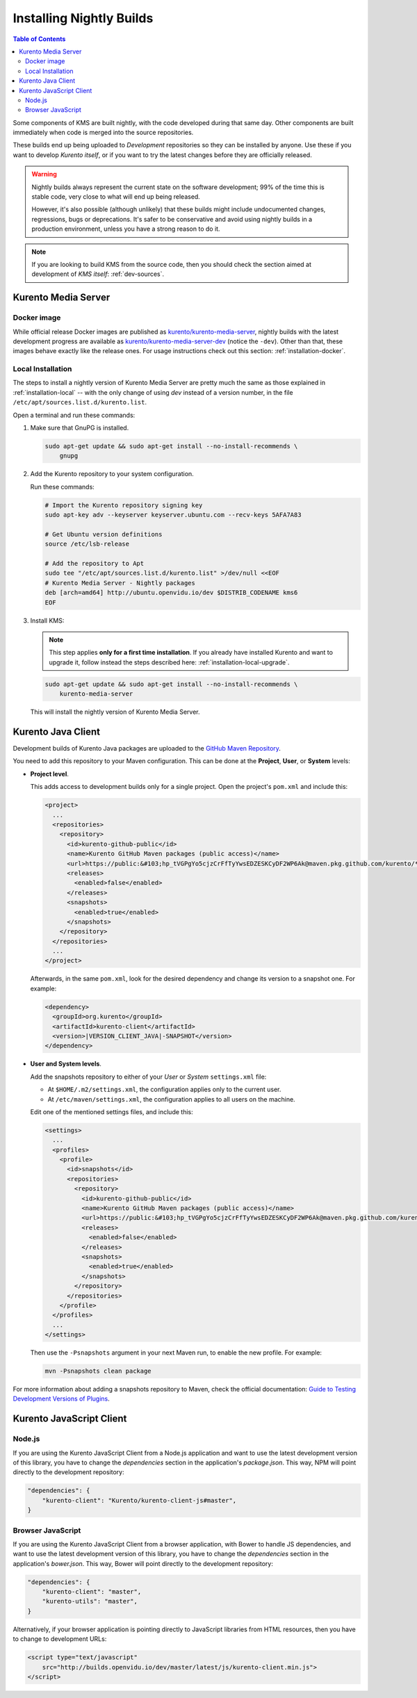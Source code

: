 =========================
Installing Nightly Builds
=========================

.. contents:: Table of Contents

Some components of KMS are built nightly, with the code developed during that same day. Other components are built immediately when code is merged into the source repositories.

These builds end up being uploaded to *Development* repositories so they can be installed by anyone. Use these if you want to develop *Kurento itself*, or if you want to try the latest changes before they are officially released.

.. warning::

   Nightly builds always represent the current state on the software development; 99% of the time this is stable code, very close to what will end up being released.

   However, it's also possible (although unlikely) that these builds might include undocumented changes, regressions, bugs or deprecations. It's safer to be conservative and avoid using nightly builds in a production environment, unless you have a strong reason to do it.

.. note::

   If you are looking to build KMS from the source code, then you should check the section aimed at development of *KMS itself*: :ref:`dev-sources`.



Kurento Media Server
====================

Docker image
------------

While official release Docker images are published as `kurento/kurento-media-server <https://hub.docker.com/r/kurento/kurento-media-server>`__, nightly builds with the latest development progress are available as `kurento/kurento-media-server-dev <https://hub.docker.com/r/kurento/kurento-media-server-dev>`__ (notice the ``-dev``). Other than that, these images behave exactly like the release ones. For usage instructions check out this section: :ref:`installation-docker`.



Local Installation
------------------

The steps to install a nightly version of Kurento Media Server are pretty much the same as those explained in :ref:`installation-local` -- with the only change of using *dev* instead of a version number, in the file ``/etc/apt/sources.list.d/kurento.list``.

Open a terminal and run these commands:

1. Make sure that GnuPG is installed.

   .. code-block:: shell

      sudo apt-get update && sudo apt-get install --no-install-recommends \
          gnupg

2. Add the Kurento repository to your system configuration.

   Run these commands:

   .. code-block:: shell

      # Import the Kurento repository signing key
      sudo apt-key adv --keyserver keyserver.ubuntu.com --recv-keys 5AFA7A83

      # Get Ubuntu version definitions
      source /etc/lsb-release

      # Add the repository to Apt
      sudo tee "/etc/apt/sources.list.d/kurento.list" >/dev/null <<EOF
      # Kurento Media Server - Nightly packages
      deb [arch=amd64] http://ubuntu.openvidu.io/dev $DISTRIB_CODENAME kms6
      EOF

3. Install KMS:

   .. note::

      This step applies **only for a first time installation**. If you already have installed Kurento and want to upgrade it, follow instead the steps described here: :ref:`installation-local-upgrade`.

   .. code-block:: shell

      sudo apt-get update && sudo apt-get install --no-install-recommends \
          kurento-media-server

   This will install the nightly version of Kurento Media Server.



Kurento Java Client
===================

Development builds of Kurento Java packages are uploaded to the `GitHub Maven Repository <https://github.com/orgs/Kurento/packages>`__.

You need to add this repository to your Maven configuration. This can be done at the **Project**, **User**, or **System** levels:

- **Project level**.

  This adds access to development builds only for a single project. Open the project's ``pom.xml`` and include this:

  .. code-block:: xml

     <project>
       ...
       <repositories>
         <repository>
           <id>kurento-github-public</id>
           <name>Kurento GitHub Maven packages (public access)</name>
           <url>https://public:&#103;hp_tVGPgYo5cjzCrFfTyYwsEDZESKCyDF2WP6Ak@maven.pkg.github.com/kurento/*</url>
           <releases>
             <enabled>false</enabled>
           </releases>
           <snapshots>
             <enabled>true</enabled>
           </snapshots>
         </repository>
       </repositories>
       ...
     </project>

  Afterwards, in the same ``pom.xml``, look for the desired dependency and change its version to a snapshot one. For example:

  .. code-block:: xml

     <dependency>
       <groupId>org.kurento</groupId>
       <artifactId>kurento-client</artifactId>
       <version>|VERSION_CLIENT_JAVA|-SNAPSHOT</version>
     </dependency>

- **User and System levels**.

  Add the snapshots repository to either of your *User* or *System* ``settings.xml`` file:

  - At ``$HOME/.m2/settings.xml``, the configuration applies only to the current user.
  - At ``/etc/maven/settings.xml``, the configuration applies to all users on the machine.

  Edit one of the mentioned settings files, and include this:

  .. code-block:: xml

     <settings>
       ...
       <profiles>
         <profile>
           <id>snapshots</id>
           <repositories>
             <repository>
               <id>kurento-github-public</id>
               <name>Kurento GitHub Maven packages (public access)</name>
               <url>https://public:&#103;hp_tVGPgYo5cjzCrFfTyYwsEDZESKCyDF2WP6Ak@maven.pkg.github.com/kurento/*</url>
               <releases>
                 <enabled>false</enabled>
               </releases>
               <snapshots>
                 <enabled>true</enabled>
               </snapshots>
             </repository>
           </repositories>
         </profile>
       </profiles>
       ...
     </settings>

  ..
     NOTE FOR EDITORS:
     The <url> does basic auth via GitHub Access Token with the `read:packages` scope.
     Generated with `docker run ghcr.io/jcansdale/gpr encode <Token>`.
     This is provided to work around the GitHub limitation of not allowing
     anonymous downloads from their Maven package registry.
     More details here: https://github.community/t/download-from-github-package-registry-without-authentication/14407/111

  Then use the ``-Psnapshots`` argument in your next Maven run, to enable the new profile. For example:

  .. code-block:: shell

     mvn -Psnapshots clean package

For more information about adding a snapshots repository to Maven, check the official documentation: `Guide to Testing Development Versions of Plugins <https://maven.apache.org/guides/development/guide-testing-development-plugins.html>`__.



Kurento JavaScript Client
=========================

Node.js
-------

If you are using the Kurento JavaScript Client from a Node.js application and want to use the latest development version of this library, you have to change the *dependencies* section in the application's *package.json*. This way, NPM will point directly to the development repository:

.. code-block:: js

   "dependencies": {
       "kurento-client": "Kurento/kurento-client-js#master",
   }


Browser JavaScript
------------------

If you are using the Kurento JavaScript Client from a browser application, with Bower to handle JS dependencies, and want to use the latest development version of this library, you have to change the *dependencies* section in the application's *bower.json*. This way, Bower will point directly to the development repository:

.. code-block:: js

   "dependencies": {
       "kurento-client": "master",
       "kurento-utils": "master",
   }

Alternatively, if your browser application is pointing directly to JavaScript libraries from HTML resources, then you have to change to development URLs:

.. code-block:: html

   <script type="text/javascript"
       src="http://builds.openvidu.io/dev/master/latest/js/kurento-client.min.js">
   </script>
